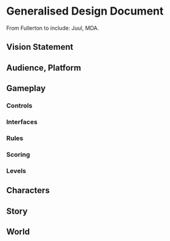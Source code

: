 * Generalised Design Document
  From Fullerton
  to include: Juul, MDA.

** Vision Statement
** Audience, Platform
** Gameplay
*** Controls
*** Interfaces
*** Rules
*** Scoring
*** Levels
** Characters
** Story
** World
